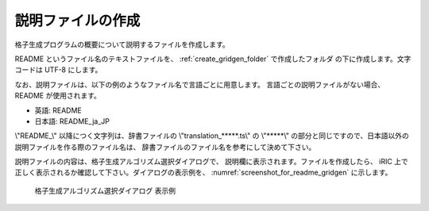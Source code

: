 .. _how_to_setup_readme_gridgen:

説明ファイルの作成
------------------

格子生成プログラムの概要について説明するファイルを作成します。

README というファイル名のテキストファイルを、
:ref:`create_gridgen_folder` で作成したフォルダ
の下に作成します。文字コードは UTF-8 にします。

なお、説明ファイルは、以下の例のようなファイル名で言語ごとに用意します。
言語ごとの説明ファイルがない場合、 README が使用されます。

- 英語: README
- 日本語: README_ja_JP

\\"README\_\\" 以降につく文字列は、辞書ファイルの \\"translation\_\*\*\*\*\*.ts\\" の
\\"\*\*\*\*\*\\" の部分と同じですので、日本語以外の説明ファイルを作る際のファイル名は、
辞書ファイルのファイル名を参考にして決めて下さい。

説明ファイルの内容は、格子生成アルゴリズム選択ダイアログで、
説明欄に表示されます。ファイルを作成したら、
iRIC 上で正しく表示されるか確認して下さい。ダイアログの表示例を、
:numref:`screenshot_for_readme_gridgen` に示します。

.. _screenshot_for_readme_gridgen:

.. figure:: images/gridgen_readme.png

   格子生成アルゴリズム選択ダイアログ 表示例
